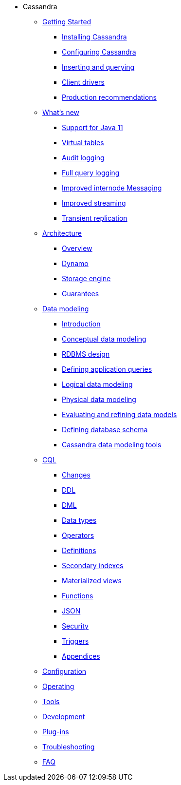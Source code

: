 * Cassandra
** xref:getting_started/index.adoc[Getting Started]	
*** xref:getting_started/installing.adoc[Installing Cassandra]
*** xref:getting_started/configuring.adoc[Configuring Cassandra]
*** xref:getting_started/querying.adoc[Inserting and querying]
*** xref:getting_started/drivers.adoc[Client drivers]
*** xref:getting_started/production.adoc[Production recommendations]

** xref:new/index.adoc[What's new]
*** xref:new/java11.adoc[Support for Java 11]
*** xref:new/virtualtables.adoc[Virtual tables]
*** xref:new/auditlogging.adoc[Audit logging]
*** xref:new/fqllogging.adoc[Full query logging]
*** xref:new/messaging.adoc[Improved internode Messaging]
*** xref:new/streaming.adoc[Improved streaming]
*** xref:new/transientreplication.adoc[Transient replication]

** xref:architecture/index.adoc[Architecture]
*** xref:architecture/overview.adoc[Overview]
*** xref:architecture/dynamo.adoc[Dynamo]		
*** xref:architecture/storage_engine.adoc[Storage engine]
*** xref:architecture/guarantees.adoc[Guarantees]

** xref:data_modeling/index.adoc[Data modeling]
*** xref:data_modeling/intro.adoc[Introduction]
*** xref:data_modeling/data_modeling_conceptual.adoc[Conceptual data modeling]
*** xref:data_modeling/data_modeling_rdbms.adoc[RDBMS design]
*** xref:data_modeling/data_modeling_queries.adoc[Defining application queries]
*** xref:data_modeling/data_modeling_logical.adoc[Logical data modeling]
*** xref:data_modeling/data_modeling_physical.adoc[Physical data modeling]
*** xref:data_modeling/data_modeling_refining.adoc[Evaluating and refining data models]
*** xref:data_modeling/data_modeling_schema.adoc[Defining database schema]
*** xref:data_modeling/data_modeling_tools.adoc[Cassandra data modeling tools]

** xref:cql/index.adoc{[CQL]
*** xref:cql/changes.adoc[Changes]
*** xref:cql/ddl.adoc[DDL]
*** xref:cql/dml.adoc[DML]
*** xref:cql/types.adoc[Data types]
*** xref:cql/operators.adoc[Operators]
*** xref:cql/definitions.adoc[Definitions]
*** xref:cql/indexes.adoc[Secondary indexes]
*** xref:cql/mvs.adoc[Materialized views]
*** xref:cql/functions.adoc[Functions]
*** xref:cql/json.adoc[JSON]
*** xref:cql/security.adoc[Security]
*** xref:cql/triggers.adoc[Triggers]
*** xref:cql/appendices.adoc[Appendices]

** xref:configuration/index.adoc[Configuration]

** xref:operating/index.adoc[Operating]

** xref:tools/index.adoc[Tools]

** xref:development/index.adoc[Development]

** xref:plugins/index.adoc[Plug-ins]

** xref:troubleshooting/index.adoc[Troubleshooting]

** xref:faq/index.adoc[FAQ]


